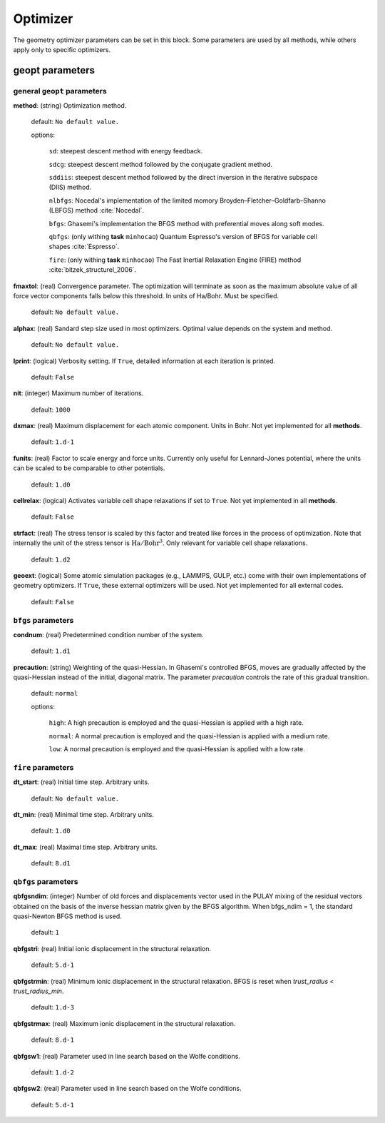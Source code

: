 .. _geopt:

==================================
Optimizer
==================================

The geometry optimizer parameters can be set in this block.
Some parameters are used by all methods, while others
apply only to specific optimizers.


geopt parameters
======================

general ``geopt`` parameters
-----------------------------

**method**: (string) Optimization method.

    default: ``No default value.``

    options:

        ``sd``: steepest descent method with energy feedback.

        ``sdcg``: steepest descent method followed by the conjugate gradient method.

        ``sddiis``: steepest descent method followed by the direct inversion in the iterative subspace (DIIS) method.

        ``nlbfgs``: Nocedal's implementation of the limited momory Broyden–Fletcher–Goldfarb–Shanno (LBFGS) method :cite:`Nocedal`.

        ``bfgs``: Ghasemi's implementation the BFGS method with preferential moves along soft
        modes.

        ``qbfgs``: (only withing **task** ``minhocao``) Quantum Espresso's version of BFGS for variable cell shapes :cite:`Espresso`.

        ``fire``: (only withing **task** ``minhocao``) The Fast Inertial Relaxation Engine (FIRE) method :cite:`bitzek_structurel_2006`.


**fmaxtol**: (real) Convergence parameter. The optimization will terminate 
as soon as the maximum absolute value of all force vector components falls below this threshold. In units of Ha/Bohr.
Must be specified.

    default: ``No default value.``

**alphax**: (real) Sandard step size used in most optimizers. Optimal value depends on the system and method.

    default: ``No default value.``


**lprint**: (logical) Verbosity setting. If ``True``, detailed information at each iteration is printed.

    default: ``False``

**nit**: (integer) Maximum number of iterations.

    default: ``1000``

**dxmax**: (real) Maximum displacement for each atomic component. Units in Bohr. Not yet implemented for all **methods**.

    default: ``1.d-1``

**funits**: (real) Factor to scale energy and force units. Currently only useful for Lennard-Jones potential, where the units can be scaled to be comparable to other potentials.  

    default: ``1.d0``

**cellrelax**: (logical) Activates variable cell shape relaxations if set to ``True``. Not yet implemented in all **methods**.

    default: ``False``


**strfact**: (real) The stress tensor is scaled by this factor and treated like forces in the process of optimization.
Note that internally the unit of the stress tensor is :math:`{\textrm{Ha}}/{\textrm{Bohr}^{3}}`.
Only relevant for variable cell shape relaxations.

    default: ``1.d2``

**geoext**: (logical) Some atomic simulation packages (e.g., LAMMPS, GULP, etc.) come with their
own implementations of geometry optimizers. If  ``True``, these  external optimizers 
will be used. Not yet implemented for all external codes.

    default: ``False``

``bfgs`` parameters
---------------------

**condnum**: (real) Predetermined condition number of the system.

    default: ``1.d1``

**precaution**: (string) Weighting of the quasi-Hessian. 
In Ghasemi's controlled BFGS, moves are gradually affected by
the quasi-Hessian instead of the initial, diagonal matrix.
The parameter *precaution* controls the rate of this gradual transition.

    default: ``normal``

    options:

        ``high``: A high precaution is employed and the quasi-Hessian is
        applied with a high rate.

        ``normal``: A  normal precaution is employed and the quasi-Hessian is
        applied with a medium rate.

        ``low``: A  normal precaution is employed and the quasi-Hessian is
        applied with a low rate.


``fire`` parameters
---------------------

**dt_start**: (real) Initial time step. Arbitrary units.

    default: ``No default value.``

**dt_min**: (real) Minimal time step. Arbitrary units. 

    default: ``1.d0``

**dt_max**: (real) Maximal time step. Arbitrary units. 

    default: ``8.d1``


``qbfgs`` parameters
---------------------

**qbfgsndim**: (integer) Number of old forces and displacements vector used in the
PULAY mixing of the residual vectors obtained on the basis
of the inverse hessian matrix given by the BFGS algorithm.
When bfgs_ndim = 1, the standard quasi-Newton BFGS method is
used.

    default: ``1``

**qbfgstri**: (real) Initial ionic displacement in the structural relaxation.

    default: ``5.d-1``

**qbfgstrmin**: (real) Minimum ionic displacement in the structural relaxation.
BFGS is reset when *trust_radius* < *trust_radius_min*.

    default: ``1.d-3``

**qbfgstrmax**: (real) Maximum ionic displacement in the structural relaxation.

    default: ``8.d-1``

**qbfgsw1**: (real) Parameter used in line search based on the Wolfe conditions.

    default: ``1.d-2``

**qbfgsw2**: (real) Parameter used in line search based on the Wolfe conditions.

    default: ``5.d-1``

